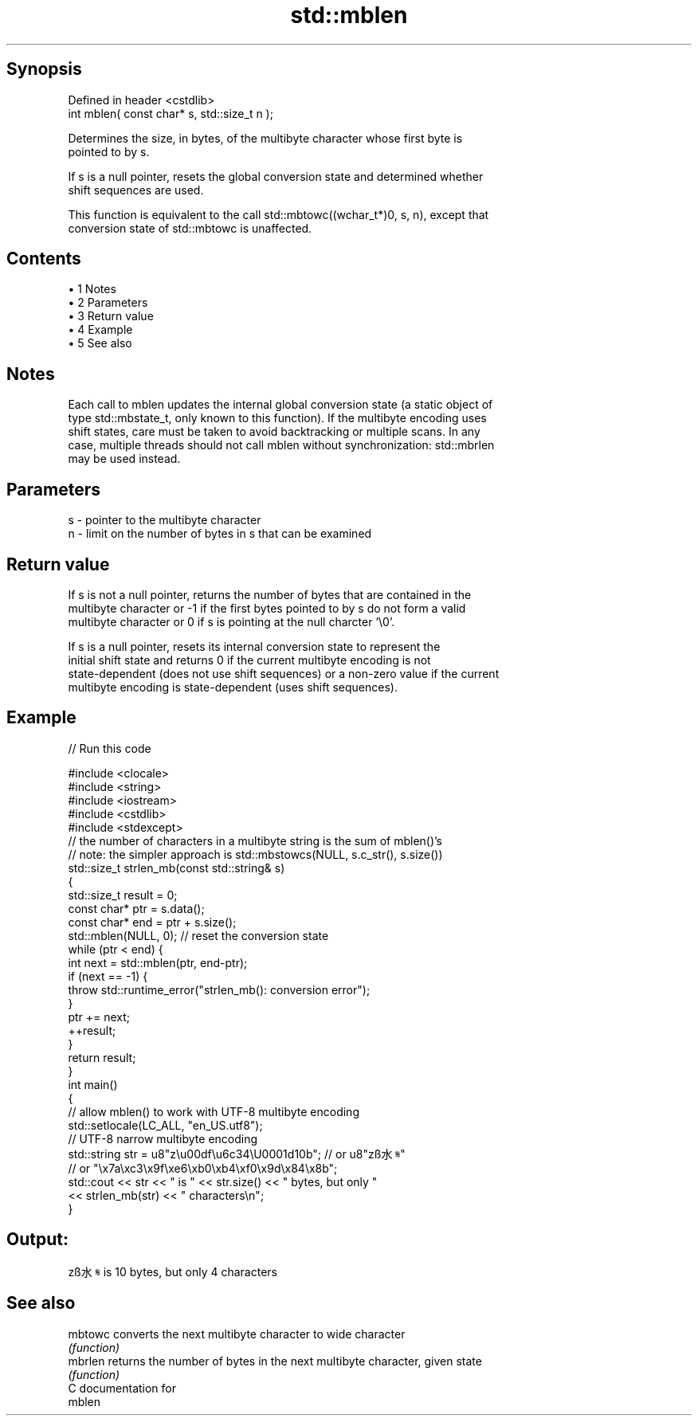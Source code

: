 .TH std::mblen 3 "Apr 19 2014" "1.0.0" "C++ Standard Libary"
.SH Synopsis
   Defined in header <cstdlib>
   int mblen( const char* s, std::size_t n );

   Determines the size, in bytes, of the multibyte character whose first byte is
   pointed to by s.

   If s is a null pointer, resets the global conversion state and determined whether
   shift sequences are used.

   This function is equivalent to the call std::mbtowc((wchar_t*)0, s, n), except that
   conversion state of std::mbtowc is unaffected.

.SH Contents

     • 1 Notes
     • 2 Parameters
     • 3 Return value
     • 4 Example
     • 5 See also

.SH Notes

   Each call to mblen updates the internal global conversion state (a static object of
   type std::mbstate_t, only known to this function). If the multibyte encoding uses
   shift states, care must be taken to avoid backtracking or multiple scans. In any
   case, multiple threads should not call mblen without synchronization: std::mbrlen
   may be used instead.

.SH Parameters

   s - pointer to the multibyte character
   n - limit on the number of bytes in s that can be examined

.SH Return value

   If s is not a null pointer, returns the number of bytes that are contained in the
   multibyte character or -1 if the first bytes pointed to by s do not form a valid
   multibyte character or 0 if s is pointing at the null charcter '\\0'.

   If s is a null pointer, resets its internal conversion state to represent the
   initial shift state and returns 0 if the current multibyte encoding is not
   state-dependent (does not use shift sequences) or a non-zero value if the current
   multibyte encoding is state-dependent (uses shift sequences).

.SH Example

   
// Run this code

 #include <clocale>
 #include <string>
 #include <iostream>
 #include <cstdlib>
 #include <stdexcept>
  
 // the number of characters in a multibyte string is the sum of mblen()'s
 // note: the simpler approach is std::mbstowcs(NULL, s.c_str(), s.size())
 std::size_t strlen_mb(const std::string& s)
 {
     std::size_t result = 0;
     const char* ptr = s.data();
     const char* end = ptr + s.size();
     std::mblen(NULL, 0); // reset the conversion state
     while (ptr < end) {
         int next = std::mblen(ptr, end-ptr);
         if (next == -1) {
             throw std::runtime_error("strlen_mb(): conversion error");
         }
         ptr += next;
         ++result;
     }
     return result;
 }
  
 int main()
 {
     // allow mblen() to work with UTF-8 multibyte encoding
     std::setlocale(LC_ALL, "en_US.utf8");
     // UTF-8 narrow multibyte encoding
     std::string str = u8"z\\u00df\\u6c34\\U0001d10b"; // or u8"zß水𝄋"
                       // or "\\x7a\\xc3\\x9f\\xe6\\xb0\\xb4\\xf0\\x9d\\x84\\x8b";
     std::cout << str << " is " << str.size() << " bytes, but only "
               << strlen_mb(str) << " characters\\n";
 }

.SH Output:

 zß水𝄋 is 10 bytes, but only 4 characters

.SH See also

   mbtowc converts the next multibyte character to wide character
          \fI(function)\fP
   mbrlen returns the number of bytes in the next multibyte character, given state
          \fI(function)\fP
   C documentation for
   mblen
